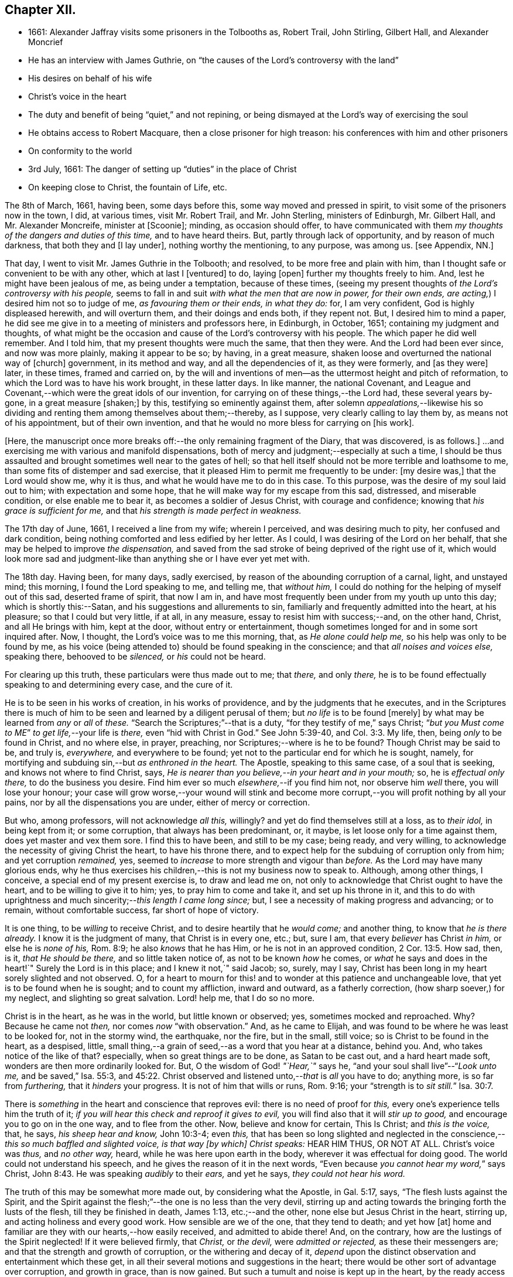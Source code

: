 == Chapter XII.

[.chapter-synopsis]
* 1661: Alexander Jaffray visits some prisoners in the Tolbooths as, Robert Trail, John Stirling, Gilbert Hall, and Alexander Moncrief
* He has an interview with James Guthrie, on "`the causes of the Lord`'s controversy with the land`"
* His desires on behalf of his wife
* Christ`'s voice in the heart
* The duty and benefit of being "`quiet,`" and not repining, or being dismayed at the Lord`'s way of exercising the soul
* He obtains access to Robert Macquare, then a close prisoner for high treason: his conferences with him and other prisoners
* On conformity to the world
* 3rd July, 1661: The danger of setting up "`duties`" in the place of Christ
* On keeping close to Christ, the fountain of Life, etc.

The 8th of March, 1661, having been, some days before this,
some way moved and pressed in spirit, to visit some of the prisoners now in the town,
I did, at various times, visit Mr. Robert Trail, and Mr. John Sterling,
ministers of Edinburgh, Mr. Gilbert Hall, and Mr. Alexander Moncreife,
minister at +++[+++Scoonie]; minding, as occasion should offer,
to have communicated with them _my thoughts of the dangers and duties of this time,_
and to have heard theirs.
But, partly through lack of opportunity, and by reason of much darkness,
that both they and +++[+++I lay under], nothing worthy the mentioning, to any purpose,
was among us.
+++[+++see Appendix, NN.]

That day, I went to visit Mr. James Guthrie in the Tolbooth; and resolved,
to be more free and plain with him,
than I thought safe or convenient to be with any other, which at last I +++[+++ventured]
to do, laying +++[+++open]
further my thoughts freely to him.
And, lest he might have been jealous of me, as being under a temptation,
because of these times,
(seeing my present thoughts of _the Lord`'s controversy with his people,_
seems to fall in and suit _with what the men that are now in power, for their own ends,
are acting,_) I desired him not so to judge of me, _as favouring them or their ends,
in what they do:_ for, I am very confident, God is highly displeased herewith,
and will overturn them, and their doings and ends both, if they repent not.
But, I desired him to mind a paper,
he did see me give in to a meeting of ministers and professors here, in Edinburgh,
in October, 1651; containing my judgment and thoughts,
of what might be the occasion and cause of the Lord`'s controversy with his people.
The which paper he did well remember.
And I told him, that my present thoughts were much the same, that then they were.
And the Lord had been ever since, and now was more plainly, making it appear to be so;
by having, in a great measure, shaken loose and overturned the national way of +++[+++church]
government, in its method and way, and all the dependencies of it, as they were formerly,
and +++[+++as they were]
later, in these times, framed and carried on,
by the will and inventions of men--as the uttermost height and pitch of reformation,
to which the Lord was to have his work brought, in these latter days.
In like manner, the national Covenant,
and League and Covenant,--which were the great idols of our invention,
for carrying on of these things,--the Lord had, these several years by-gone,
in a great measure +++[+++shaken;]
by this, testifying so eminently against them,
after solemn _appealations,_--likewise his so dividing
and renting them among themselves about them;--thereby,
as I suppose, very clearly calling to lay them by, as means not of his appointment,
but of their own invention, and that he would no more bless for carrying on +++[+++his work].

+++[+++Here, the manuscript once more breaks off:--the only remaining fragment of the Diary,
that was discovered, is as follows.]
...and exercising me with various and manifold dispensations,
both of mercy and judgment;--especially at such a time,
I should be thus assaulted and brought sometimes well near to the gates of hell;
so that hell itself should not be more terrible and loathsome to me,
than some fits of distemper and sad exercise,
that it pleased Him to permit me frequently to be under: +++[+++my desire was,]
that the Lord would show me, why it is thus, and what he would have me to do in this case.
To this purpose, was the desire of my soul laid out to him;
with expectation and some hope, that he will make way for my escape from this sad,
distressed, and miserable condition, or else enable me to bear it,
as becomes a soldier of Jesus Christ, with courage and confidence;
knowing that _his grace is sufficient for me,_
and that _his strength is made perfect in weakness._

The 17th day of June, 1661, I received a line from my wife; wherein I perceived,
and was desiring much to pity, her confused and dark condition,
being nothing comforted and less edified by her letter.
As I could, I was desiring of the Lord on her behalf,
that she may be helped to improve _the dispensation,_
and saved from the sad stroke of being deprived of the right use of it,
which would look more sad and judgment-like than
anything she or I have ever yet met with.

The 18th day.
Having been, for many days, sadly exercised,
by reason of the abounding corruption of a carnal, light, and unstayed mind;
this morning, I found the Lord speaking to me, and telling me, that _without him,_
I could do nothing for the helping of myself out of this sad, deserted frame of spirit,
that now I am in, and have most frequently been under from my youth up unto this day;
which is shortly this:--Satan, and his suggestions and allurements to sin,
familiarly and frequently admitted into the heart, at his pleasure;
so that I could but very little, if at all, in any measure,
essay to resist him with success;--and, on the other hand, Christ,
and all He brings with him, kept at the door, without entry or entertainment,
though sometimes longed for and in some sort inquired after.
Now, I thought, the Lord`'s voice was to me this morning, that,
as _He alone could help me,_ so his help was only to be found by me,
as his voice (being attended to) should be found speaking in the conscience;
and that _all noises and voices else,_ speaking there, behooved to be _silenced,_
or _his_ could not be heard.

For clearing up this truth, these particulars were thus made out to me; that _there,_
and only _there,_ he is to be found effectually speaking to and determining every case,
and the cure of it.

He is to be seen in his works of creation, in his works of providence,
and by the judgments that he executes,
and in the Scriptures there is much of him to be
seen and learned by a diligent perusal of them;
but _no life_ is to be found +++[+++merely]
by what may be learned from _any_ or _all_ of _these._
"`Search the Scriptures;`"--that is a duty, "`for they testify of me,`" says Christ;
"`__but you Must come to ME__`" _to get life,_--your life is _there,_
even "`hid with Christ in God.`"
See John 5:39-40, and Col. 3:3. My life, then, being _only_ to be found in Christ,
and no where else, in prayer, preaching, nor Scriptures;--where is he to be found?
Though Christ may be said to be, and truly is, _everywhere,_ and everywhere to be found;
yet not to the particular end for which he is sought, namely,
for mortifying and subduing sin,--but _as enthroned in the heart._
The Apostle, speaking to this same case, of a soul that is seeking,
and knows not where to find Christ, says,
_He is nearer than you believe,--in your heart and in your mouth;_ so,
he is _effectual only there,_ to do the business you desire.
Find him ever so much _elsewhere,_--if you find him not, nor observe him _well_ there,
you will lose your honour;
your case will grow worse,--your wound will stink and become
more corrupt,--you will profit nothing by all your pains,
nor by all the dispensations you are under, either of mercy or correction.

But who, among professors, will not acknowledge _all this,_ willingly?
and yet do find themselves still at a loss, as to _their idol,_ in being kept from it;
or some corruption, that always has been predominant, or, it maybe,
is let loose only for a time against them, does yet master and vex them sore.
I find this to have been, and still to be my case; being ready, and very willing,
to acknowledge the necessity of giving Christ the heart, to have his throne there,
and to expect help for the subduing of corruption only from him;
and yet corruption _remained,_ yes,
seemed to _increase_ to more strength and vigour than _before._
As the Lord may have many glorious ends,
why he thus exercises his children,--this is not my business now to speak to.
Although, among other things, I conceive, a special end of my present exercise is,
to draw and lead me on, not only to acknowledge that Christ ought to have the heart,
and to be willing to give it to him; yes, to pray him to come and take it,
and set up his throne in it,
and this to do with uprightness and much sincerity;--__this length I came long since;__ but,
I see a necessity of making progress and advancing; or to remain,
without comfortable success, far short of hope of victory.

It is one thing, to be _willing_ to receive Christ,
and to desire heartily that he _would come;_ and another thing,
to know that _he is there already._
I know it is the judgment of many, that Christ is in every one, etc.; but, sure I am,
that every _believer_ has Christ _in him,_ or else he is _none of his,_ Rom. 8:9;
he also _knows_ that he has Him, or he is not in an approved condition, 2 Cor. 13:5.
How sad, then, is it, _that He should be there,_
and so little taken notice of, as not to be known _how_ he comes,
or _what_ he says and does in the heart!`"
Surely the Lord is in this place; and I knew it not,`" said Jacob; so, surely, may I say,
Christ has been long in my heart sorely slighted and not observed.
O, for a heart to mourn for this! and to wonder at this patience and unchangeable love,
that yet is to be found when he is sought; and to count my affliction,
inward and outward, as a fatherly correction, (how sharp soever,) for my neglect,
and slighting so great salvation.
Lord! help me, that I do so no more.

Christ is in the heart, as he was in the world, but little known or observed; yes,
sometimes mocked and reproached.
Why? Because he came not _then,_ nor comes _now_ "`with observation.`"
And, as he came to Elijah, and was found to be where he was least to be looked for,
not in the stormy wind, the earthquake, nor the fire, but in the small, still voice;
so is Christ to be found in the heart, as a despised, little,
small thing,--a grain of seed,--as a word that you hear at a distance, behind you.
And, who takes notice of the like of that?
especially, when so great things are to be done, as Satan to be cast out,
and a hard heart made soft, wonders are then more ordinarily looked for.
But, O the wisdom of God! _"`Hear,`"_ says he,
"`and your soul shall live`"--"`__Look unto me,__ and be saved,`" Isa. 55:3, and 45:22.
Christ observed and listened unto,--__that__ is _all_ you have to do; anything more,
is so far from _furthering,_ that it _hinders_ your progress.
It is not of him that wills or runs, Rom. 9:16;
your "`strength is to __sit still.__`" Isa. 30:7.

There is _something_ in the heart and conscience that reproves evil:
there is no need of proof for _this,_ every one`'s experience tells him the truth of it;
_if you will hear this check and reproof it gives to evil,_
you will find also that it will _stir up to good,_
and encourage you to go on in the one way, and to flee from the other.
Now, believe and know for certain, This Is Christ; and _this is the voice,_ that, he says,
_his sheep hear and know,_ John 10:3-4; even _this,_
that has been so long slighted and neglected in the
conscience,--__this so much baffled and slighted voice,
is that way +++[+++by which]
Christ speaks:__ HEAR HIM THUS, OR NOT AT ALL.
Christ`'s voice was _thus,_ and _no other way,_ heard,
while he was here upon earth in the body, wherever it was effectual for doing good.
The world could not understand his speech,
and he gives the reason of it in the next words,
"`Even because __you cannot hear my word,__`" says Christ, John 8:43.
He was speaking _audibly_ to their _ears,_ and yet he says,
_they could not hear his word._

The truth of this may be somewhat more made out, by considering what the Apostle,
in Gal. 5:17, says, "`The flesh lusts against the Spirit,
and the Spirit against the flesh;`"--the one is no less than the very devil,
stirring up and acting towards the bringing forth the lusts of the flesh,
till they be finished in death, James 1:13, etc.;--and the other,
none else but Jesus Christ in the heart, stirring up,
and acting holiness and every good work.
How sensible are we of the one, that they tend to death; and yet how +++[+++at]
home and familiar are they with our hearts,--how easily received,
and admitted to abide there!
And, on the contrary, how are the lustings of the Spirit neglected!
If it were believed firmly, that _Christ,_ or _the devil,_ were _admitted or rejected,_
as these their messengers are; and that the strength and growth of corruption,
or the withering and decay of it,
_depend_ upon the distinct observation and entertainment which these get,
in all their several motions and suggestions in the heart;
there would be other sort of advantage over corruption, and growth in grace,
than is now gained.
But such a tumult and noise is kept up in the heart,
by the ready access that Satan has in every of his suggestions; that,
what with tumultuous and incessant desires of some one idol lust or other,
or some one or other diversion from what is good, the mind is kept on,
in a hurry of confusion;--so, there is no room for Christ to enter.
Now, to have this tumult _silenced,_ it is _Himself_ must do it: "`Be silent, O all flesh,
before the Lord.`" Zech. 2:13.
So, in Matt. 9:25, when a miracle was to be performed,
the tumult must be removed; and when the people were put forth, he went in,
and the maid arose.
All flesh, as well the _rational_ or _reasoning part,_ as that which is _more gross,_
visibly and sensibly so, must be _struck down._
For Christ, at his entry in your heart,
may receive no less opposition from _the one_ than from _the other;_
for the _wisdom_ of the natural man, as well as his more fleshly lustings,
is enmity against God;--it cannot be reconciled with him, but must give place,
or he will not come in.

And, having received him, keep him well; keep near to him, yes, _in him;_ abide in him,
and let his words abide in you.
His words are not +++[+++merely]
as they are spoken in the Scriptures, or any other outward way only,
to the ear or eye of the body; but it is his words _in you,_
it is the hearing of them _thus,_ as they are spoken in you,
that will be profitable for you and bring salvation.
The branch, by being in the Vine,
has sap flowing constantly to it from the root;--so will you feel _that,_
if you abide in Him; even as the woman, who felt virtue coming from Jesus.
The spirit has its senses, as well as the body; it feels, it handles, it tastes,
it touches, 1 John 1:1. But these spiritual senses are, for the most part,
benumbed and dead for lack of exercise.
When the eye of the mind is darkened, O how great is that darkness!
Matt. 6:22-23:--be, therefore, very careful to keep open _this eye,_
the light that is in you; as Christ there calls _that,_ the eye of the mind;
which being kept open, all the body is full of light.

The 21st day.
I find the Lord saying to my heart, _that it should be quiet,_
and not repine or fret at his way of exercising me,
however bitter it be;--if it be more and more so,
I am not allowed to despond or be discouraged, seeing,
God gets more glory by sustaining me to strive against
such a case than he could do by my getting victory.
It will also be, in the end, more for my advantage; and while there,
he will be with me,--even in the fire and in the water--__he is with me;__
why then should I be dismayed?
The enemy, that is buffeting me, will be _better_ buffeted, beleaguered, yes,
trampled upon shortly.
It is, then, a duty which I desire to essay,--to take courage, and be still;
and--__as a dear friend said yesterday to me,__ The best way to discourage and render a mad,
furious enemy hopeless in his attempts,
is to slight and neglect him as absurd and vile,--yes, to abhor being a servant of sin.

That day,
finding some easier access to meet with Mr. Robert
Macquare,--(he having been kept close prisoner,
since his libel was found proved, and he guilty of treason)--but, this day,
having found access to him, I was speaking something of my thoughts to him,
in relation to these times,
and the guiltiness that the Lord may be pursuing his people for, in this day.
And having, in some sort, made way for it, I told him, at last, that I had a paper,
which did more fully contain my thoughts, both as to the matter of guilt and of duty.
This paper, I left with him to be read; and he promised, that neither the paper,
nor what was in it, should be communicated to any.
He only told me, that he could not promise so speedily to peruse it,
seeing _he was preparing some papers for the scaffold._
Whereupon, I was fearing, it may meet with the like success with him,
as with Mr. James Guthrie, to whom another copy of it was sent for the same end.
But he, being advertised, that the Parliament was to be about his sentence very shortly,
had no time to peruse the same; +++[+++see Appendix, OO.]
I was desiring, that it may be otherwise ordered with this good man;
and that he may receive what truth there is in it, without prejudice or passion.
And, if any error or mistake, upon my part, be in it, that the Lord may be pleased,
to make him an instrument to discover the same to me, and help me; that I may not,
through weakness or willfulness, refuse to take out what is wrong,
when so it shall be made out to be; and if otherwise, what truth there is in it,
I may be more and more confirmed and established therein.

The 26th, I went to visit the prisoners in the Tolbooth.
And first, I went to Mr. Robert Macquare; who,
after some discourse of the paper I had left with him,
evidencing his great dissatisfaction thereat, delivered it to me,
and declined to reason with me in it; but desired, that none other should see it,
and said, he hoped I was not fixed in the matter of it.

I told him, that none had seen it, but Mr. James Guthrie and he;
and as for my judgment and fixedness thereabout, I told him,
that it had been my judgment, now, for many years.
Yet was I very willing to hear from him or any other, what could be said against it.
Some further discourse of this kind having passed, I came away.

The 27th day, I sent the said paper to Mr. Andrew Cant, Junior, at Liberton,
desiring him to consider of it, and give me his judgment thereupon.

The last day of June, being a sabbath, I having been, for many days before,
under a sad piece of exercise, by reason of the unmortifiedness of my heart,
two Scriptures, also some others, were that day, and the next morning very early,
brought to my mind and opened to me; so that I had good ground given me to hope,
that as the exercise of his servants Hezekiah and Paul, (see 2 Chron. 32:25-26,
and 2 Cor. 12:7-8) might have been somewhat like unto mine;
the mind of the Lord may be, in his mercy, to give the like blessed outcome and event,
as he did to them, his grace being as free and sufficient for me as for them.
+++[+++A third Scripture, Alexander Jaffray then adduces, Jer. 2:19-20,
as applicable to his own condition; and concludes,
that the first rise and approaches of sin, should have been more watched against,
and in the true fear of God, resisted and denied, etc.]

In the end of that evening, the last of June, and in the morning of the 1st of July,
these truths were sealed unto my heart.--Lord! help me to walk humbly and soberly,
under the sharp, and yet more bitter, and furious assaults of the enemy;
which I am to expect daily, and rather to be increased, than lessened.

And, in order to a desire, put up for direction in this case,
I fell to read that excellent place, Rom. 12:2, "`Be not conformed to this world;
but be transformed by the renewing of your mind, that you may _prove_ what is that good,
and acceptable, and perfect will of God.`"
"`All that is in the world,`" says the Apostle, 1 John 2:16, "`the lust of the flesh,
and the lust of the eyes, and the pride of life, is not of the Father,
but is of the world;`"--no conformity to the world _in any of these,_
or in things _leading_ to them;--__there`'s much in that.__
The mind is to be renewed, so as even to have it transformed.
Old things, then, pass away,--all things, to such, become new; new knowledge +++[+++also,--for]
they know _more,_ and _in another manner_ than before.
These new creatures know what the "`new commandment`" means, and in what sense it is new.
_Their love_ is not now bounded by an external, outward conformity, which, some time,
was its snare to seek after; and beyond which, ordinarily, its love did not _exceed,_
at least, in the manifestation of it; but now,
it is enlarged _far beyond that,_--if an inward conformity may be
hoped for:--__wherever__ the Father`'s image in any measure appears,
_there_ it is _one,_ or _desires_ to be so.

+++[+++A little further on, under the date of the "`3rd of July,
1661,`" our Author speaks of the danger of _resting in a form,_
without the life and power of godliness;
where the heart is apprehensive of being emptied of filthiness and pollutions,
and excellently garnished with all duties, (see Isa. 58:2,
compared with Mark 6:20) there may be "`great danger of much
disease,`" _"`in setting up duties in the place of Christ.`"_]
For, +++[+++he continues,]
their comforts and peace now flow, for the most part, if not wholly,
_from this frequency and diligence in duties;_ to which they look,
more than to the life and power in which they are done.
And so are they satisfied with, and apt to contend most for the form,
+++[+++and appear to be endeavouring,]
in their activity, _to be saviours to themselves._
So unwilling is the enemy of their souls _to let them go further on,
to come to Christ:_--as He said to the Jews in a similar case, John 5:39-40,
"`Search the Scriptures; for in them you think you have eternal life;
and they are they which testify of me; and (observe it) you will not come unto _me,_
that you might have __life.__`"
Life is not to be found,--no, not in the Scriptures;
(which may comprehend all other duties of that kind,)
though ever so diligently made use of;
_Christ himself_ must be come to, for that which no where else is to be found.
It is well for those that are thus set to seek, and are _kept seeking,_
until they know _where_ to find Him,--even _in their heart and mouth,_ Rom. 10:8;
and thus get grace, to give up themselves _closely to wait upon and follow him here._
Then their out-get will be easy;
for his "`yoke is`" truly "`easy and his burden light,`" when, _in this way,_
we begin to be helped to take it upon us.

But, being by this digression drawn off from the particular of this day`'s experience,
to which I was to speak, I shall say a word to it shortly, as follows.

That, among other occasions, when Satan is most busy to assault the believer, it is,
ordinarily, when they have been most seeking after,
or have attained to any nearness in communion with God; _then,_
they may be sure he will make them, if he can, to abuse that mercy.
And so did I find in my experience;--though I can say but little of any access that then,
or at any time, I ever had; yet,
blessed be the Lord! for the hope that was given to get more;
to deprive me of which the enemy has been very busy.
O! by what wanderings and diversions,
has he been endeavouring to get the heart to its old bias again,
to pore upon either sinful, vain, or unprofitable thoughts; knowing,
that life from Christ, the Fountain of it, is ordinarily conveyed into the heart,
when He is made use of for _keeping out of these._
Then comes He in, (the soul having patiently waited for him,) like a mighty _speat,_
+++[+++inundation,]
with free love overrunning all the banks that formerly stood in his way,
and carrying them all down before him,--the mountains flow down at his presence. Isa. 64:1.
O! then, the creature thinks, its waiting on him well +++[+++bestowed,]
and begins to feel its work to be easy; for,
whatever were the former apparently insuperable difficulties,
now it sees through and finds an out-get from them all.
Not as if there were now any such thing, either promised or expected,
as immunity from assaults, or freedom from hazard of falling,
either into sin or judgment for it.
No; the heart is now more in expectation of the one,
and in true fear and dread of the other, than ever.
For Satan, who was but angry before,
comes now in full fury to set himself and all his instruments.
+++[+++Thus in hazard of being mastered, the soul]
was never so on his watch, as now he desires to be; knowing,
that the very being and preservation of his life, depends entirely upon his being near,
and keeping close to Christ; who is the Fountain of life, and from whom,
+++[+++as the Psalmist says,] 87:7; _all his springs do flow._
"`My soul follows hard after you,`" Ps. 63:8;--the soul can now be at no quiet,
but as and when it finds its refreshments,
every moment flowing out from the streams of this, _the true Fountain of living waters;_
as the Prophet says, in the name of the Lord, "`I will water it __every moment,__`" etc.
Isa. 27:3; and see Jer. 2:12-13. For now he knows,
that he has this Fountain _in himself,_ as "`a well of water,
springing up __into everlasting life,__`" John 4:14; so he desires never to rest,
but to be drawing and drinking "`abundantly.`" Canticles. 5:1.

Some thoughts of this kind, having been very sweet to me this morning,
I was desiring to know of the Lord,
what course might be most suitable and conformable to his blessed will,
for +++[+++enabling me,]
in keeping near and close to him.
My +++[+++heart]
did most conclude, as follows:--With his grace and help, by which alone I stand,
to endeavour to keep close to Christ, the true Light,
as he enlightens himself forth in the conscience; and in his strength to honour,
to shut and keep out every sinful, vain, unprofitable thought,
so as to get and keep in holy, wholesome,
and good thoughts;--while I find the truth of what Paul experienced in this way,
2 Cor. 10:5, by managing rightly the weapons of our Christian warfare,
_to bring every thought into subjection and obedience to Christ._
So likewise,
for words and actions,--to endeavour to have a warrant
for every one of them;--when to speak,
or what to do;--when to go abroad, or keep within:--+++[+++in this way]
_to see and know my Guide,_--even He who was my Guide of old, _in my youth,_
when I followed him in a wilderness, in a land that was not sown, Jer. 2:2.
--And shall I not _from this time_ cry unto him,
"`My Father! you are the Guide of my youth!`"
Jer. 3:4; and shall I be as one, "`which forsakes the Guide of her youth,
and forgets the covenant of her God!`" Prov. 2:17.
Thus, may I see and behold him,
so as even to say or do _nothing_ without him,

+++[+++and--may it not be added--by "`beholding as in a glass
the glory of the Lord,`" be "`changed into the same image,
from glory to glory, even as by the Spirit of the Lord.`"
"`Now the Lord is that Spirit;
and where the Spirit of the Lord is, there is liberty.`"] 2 Cor. 3:17-18.

[.the-end]
End of the Diary.

[.asterism]
'''
